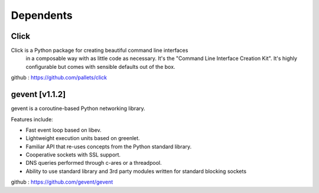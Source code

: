Dependents
==================

Click
---------

Click is a Python package for creating beautiful command line interfaces
  in a composable way with as little code as necessary.  It's the "Command
  Line Interface Creation Kit".  It's highly configurable but comes with
  sensible defaults out of the box.

github : https://github.com/pallets/click

gevent [v1.1.2]
---------------------

gevent is a coroutine-based Python networking library.

Features include:

- Fast event loop based on libev.
- Lightweight execution units based on greenlet.
- Familiar API that re-uses concepts from the Python standard library.
- Cooperative sockets with SSL support.
- DNS queries performed through c-ares or a threadpool.
- Ability to use standard library and 3rd party modules written for standard blocking sockets

github : https://github.com/gevent/gevent